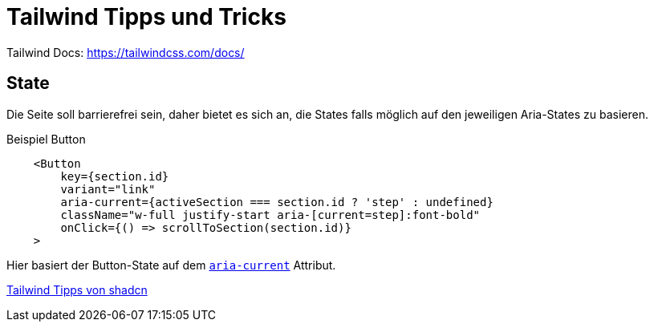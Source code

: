 = Tailwind Tipps und Tricks

Tailwind Docs: https://tailwindcss.com/docs/

== State
Die Seite soll barrierefrei sein, daher bietet es sich an, die States falls möglich
auf den jeweiligen Aria-States zu basieren.

.Beispiel Button
```tsx
    <Button
        key={section.id}
        variant="link"
        aria-current={activeSection === section.id ? 'step' : undefined}
        className="w-full justify-start aria-[current=step]:font-bold"
        onClick={() => scrollToSection(section.id)}
    >
```

Hier basiert der Button-State auf dem https://a11y-guidelines.orange.com/en/articles/using-aria-current-attribute/[`aria-current`] Attribut.

https://x.com/shadcn/status/1842329158879420864[Tailwind Tipps von shadcn]
